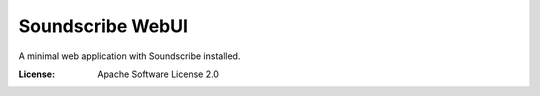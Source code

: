 Soundscribe WebUI
======================

A minimal web application with Soundscribe installed.

:License: Apache Software License 2.0




